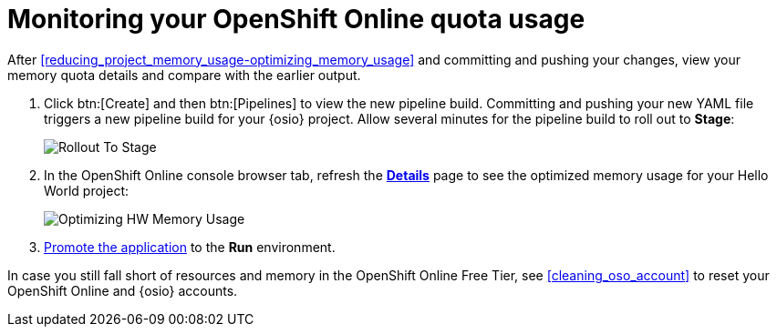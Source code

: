 [id="monitoring_your_oso_quota_usage"]
= Monitoring your OpenShift Online quota usage

After <<reducing_project_memory_usage-optimizing_memory_usage>> and committing and pushing your changes, view your memory quota details and compare with the earlier output.

. Click btn:[Create] and then btn:[Pipelines] to view the new pipeline build. Committing and pushing your new YAML file triggers a new pipeline build for your {osio} project. Allow several minutes for the pipeline build to roll out to *Stage*:
+
image::rollout_to_stage.png[Rollout To Stage]
+
. In the OpenShift Online console browser tab, refresh the <<reviewing_resource_information_gui,*Details*>> page to see the optimized memory usage for your Hello World project:
+
image::optimize_memory.png[Optimizing HW Memory Usage]

. <<approving_build_pipeline,Promote the application>> to the *Run* environment.

In case you still fall short of resources and memory in the OpenShift Online Free Tier, see <<cleaning_oso_account>> to reset your OpenShift Online and {osio} accounts.
